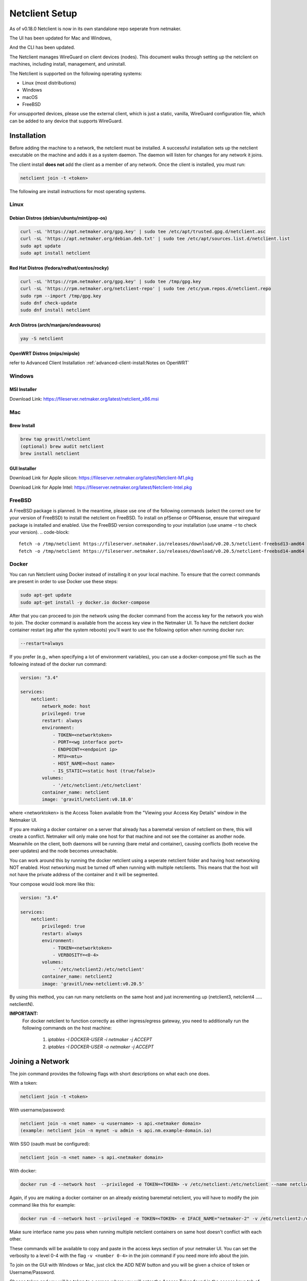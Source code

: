================================
Netclient Setup
================================

As of v0.18.0 Netclient is now in its own standalone repo seperate from netmaker.

The UI has been updated for Mac and Windows,

.. image:: images/netclientGUI.png
  :width: 80%
  :alt: netclient CLI
  :align: center

And the CLI has been updated.

.. image:: images/netclientcli.png
  :width: 80%
  :alt: netclient CLI
  :align: center


The Netclient manages WireGuard on client devices (nodes). This document walks through setting up the netclient on machines, including install, management, and uninstall.


The Netclient is supported on the following operating systems:

* Linux (most distributions)
* Windows
* macOS
* FreeBSD

For unsupported devices, please use the external client, which is just a static, vanilla, WireGuard configuration file, which can be added to any device that supports WireGuard.

******************
Installation
******************


Before adding the machine to a network, the netclient must be installed. A successful installation sets up the netclient executable on the machine and adds it as a system daemon. The daemon will listen for changes for any network it joins.

The client install **does not** add the client as a member of any network. Once the client is installed, you must run:

.. code-block::

  netclient join -t <token>

The following are install instructions for most operating systems.

Linux
=============

Debian Distros (debian/ubuntu/mint/pop-os)
------------------------------------------------------

.. code-block::

  curl -sL 'https://apt.netmaker.org/gpg.key' | sudo tee /etc/apt/trusted.gpg.d/netclient.asc
  curl -sL 'https://apt.netmaker.org/debian.deb.txt' | sudo tee /etc/apt/sources.list.d/netclient.list
  sudo apt update
  sudo apt install netclient


Red Hat Distros (fedora/redhat/centos/rocky)
---------------------------------------------------------------------

.. code-block::

  curl -sL 'https://rpm.netmaker.org/gpg.key' | sudo tee /tmp/gpg.key
  curl -sL 'https://rpm.netmaker.org/netclient-repo' | sudo tee /etc/yum.repos.d/netclient.repo
  sudo rpm --import /tmp/gpg.key
  sudo dnf check-update
  sudo dnf install netclient

Arch Distros (arch/manjaro/endeavouros)
------------------------------------------------

.. code-block::

  yay -S netclient

OpenWRT Distros (mips/mipsle)
------------------------------------------------

.. code-block::

refer to Advanced Client Installation :ref:`advanced-client-install:Notes on OpenWRT` 

Windows
===============


MSI Installer
--------------

Download Link: https://fileserver.netmaker.org/latest/netclient_x86.msi 

Mac
============

Brew Install
---------------

.. code-block::

  brew tap gravitl/netclient
  (optional) brew audit netclient
  brew install netclient

GUI Installer
---------------

Download Link for Apple silicon: https://fileserver.netmaker.org/latest/Netclient-M1.pkg

Download Link for Apple Intel: https://fileserver.netmaker.org/latest/Netclient-Intel.pkg

FreeBSD
=============

A FreeBSD package is planned. In the meantime, please use one of the following commands (select the correct one for your version of FreeBSD) to install the netclient on FreeBSD. 
To install on pfSense or OPNsense, ensure that wireguard package is installed and enabled. Use the FreeBSD version corresponding to your installation (use uname -r to check your version).
.. code-block::

  fetch -o /tmp/netclient https://fileserver.netmaker.io/releases/download/v0.20.5/netclient-freebsd13-amd64 && chmod +x /tmp/netclient && sudo /tmp/netclient install
  fetch -o /tmp/netclient https://fileserver.netmaker.io/releases/download/v0.20.5/netclient-freebsd14-amd64 && chmod +x /tmp/netclient && sudo /tmp/netclient install


Docker
=============

You can run Netclient using Docker instead of installing it on your local machine.  To ensure that the correct commands are present in order to use Docker use these steps:

.. code-block::

  sudo apt-get update
  sudo apt-get install -y docker.io docker-compose 

After that you can proceed to join the network using the docker command from the access key for the network you wish to join.  The docker command is available from the access key view in the Netmaker UI.  To have the netclient docker container restart (eg after the system reboots) you'll want to use the following option when running docker run:

.. code-block::

  --restart=always


If you prefer (e.g., when specifying a lot of environment variables), you can use a docker-compose.yml file such as the following instead of the docker run command:

.. code-block::

  version: "3.4"

  services:
      netclient:
          network_mode: host
          privileged: true
          restart: always
          environment:
              - TOKEN=<networktoken>
              - PORT=<wg interface port>
              - ENDPOINT=<endpoint ip>
              - MTU=<mtu>
              - HOST_NAME=<host name>
              - IS_STATIC=<static host (true/false)>
          volumes:
              - '/etc/netclient:/etc/netclient'
          container_name: netclient
          image: 'gravitl/netclient:v0.18.0'

where <networktoken> is the Access Token available from the "Viewing your Access Key Details" window in the Netmaker UI.

If you are making a docker container on a server that already has a baremetal version of netclient on there, this will create a conflict. Netmaker will only make one host for that machine and not see the container as another node. Meanwhile on the client, both daemons will be running (bare metal and container), causing conflicts (both receive the peer updates) and the node becomes unreachable.

You can work around this by running the docker netclient using a seperate netclient folder and having host networking NOT enabled. Host networking must be turned off when running with multiple netclients. This means that the host will not have the private address of the container and it will be segmented.

Your compose would look more like this:

.. code-block::

  version: "3.4"

  services:
      netclient:
          privileged: true
          restart: always
          environment:
              - TOKEN=<networktoken>
              - VERBOSITY=<0-4>
          volumes:
              - '/etc/netclient2:/etc/netclient'
          container_name: netclient2
          image: 'gravitl/new-netclient:v0.20.5'

By using this method, you can run many netclients on the same host and just incrementing up (netclient3, netclient4 ..... netclientN).


**IMPORTANT:**
 For docker netclient to function correctly as either ingress/egress gateway, you need to additionally run the following commands on the host machine:

  1. `iptables -I DOCKER-USER -i netmaker  -j ACCEPT`
  2. `iptables -I DOCKER-USER -o netmaker  -j ACCEPT`



******************
Joining a Network
******************

The join command provides the following flags with short descriptions on what each one does.

.. image:: images/netclientjoincli.png
  :width: 80%
  :alt: netclient CLI
  :align: center

With a token:

.. code-block::

  netclient join -t <token>

With username/password:

.. code-block::

  netclient join -n <net name> -u <username> -s api.<netmaker domain>
  (example: netclient join -n mynet -u admin -s api.nm.example-domain.io)

With SSO (oauth must be configured):

.. code-block::

  netclient join -n <net name> -s api.<netmaker domain>

With docker:

.. code-block::

  docker run -d --network host  --privileged -e TOKEN=<TOKEN> -v /etc/netclient:/etc/netclient --name netclient gravitl/netclient:<CURRENT_VERSION>

Again, if you are making a docker container on an already existing baremetal netclient, you will have to modify the join command like this for example:

.. code-block::

  docker run -d --network host --privileged -e TOKEN=<TOKEN> -e IFACE_NAME="netmaker-2" -v /etc/netclient2:/etc/netclient --name netclient2 gravitl/new-netclient:<CURRENT_VERSION>

Make sure interface name you pass when running multiple netclient containers on same host doesn't conflict with each other.

These commands will be available to copy and paste in the access keys section of your netmaker UI. You can set the verbosity to a level 0-4 with the flag ``-v <number 0-4>`` in the join command if you need more info about the join.

To join on the GUI with Windows or Mac, just click the ADD NEW button and you will be given a choice of token or Username/Password.

.. image:: images/netclientjoinGUI.png
  :width: 80%
  :alt: netclient join through GUI
  :align: center

Choose token and you will be taken to a screen where you will enter the Access Token found in the access keys tab of the netmaker UI.

.. image:: images/netclienttokenGUI.png
  :width: 80%
  :alt: netclient token screen
  :align: center

Choose Username/Password and you will be taken to this screen:

.. image:: images/netclientauthGUI.png
  :width: 80%
  :alt: netclient username and password screen
  :align: center

You can fill out these fields by parsing out the Join via Basic Auth part of the Access Key Details

.. image:: images/netclientjoinauthsnippet.png
  :width: 80%
  :alt: netclient snippet of access key details
  :align: center

The Server name will be in the <netmaker api domain> and the network will be in the <network-name> placeholder. Username and password is the same as you would use to sign into your netmaker dashboard.

If the join was successful, you should see the network on the GUI.

.. image:: images/netclientconnectedGUI.png
  :width: 80%
  :alt: netclient GUI showing a connected network
  :align: center

You should be able to click on that network and see the details page on that network.

.. image:: images/netclientdetailsGUI.png
  :width: 80%
  :alt: netclient GUI network details
  :align: center

*********************
Managing Netclient
*********************

Connecting/Disconnecting from a network
=======================================

You can connect/disconnect from the network from either the netclient, or from the UI. in the last image above, you can see the connect/disconnect switch is located in the network details of the GUI.

From the CLI, you can use the following:

.. code-block::

  netclient connect <network_name>
  netclient disconnect <network_name>

You can also disconnect and reconnect from the UI. Click on the node you want to disconnect/reconnect and click on edit.

On the bottom, you should see a switch labeled connected like this one. toggle the switch and hit submit. That client will connect or disconnect accordingly.

.. image:: images/disconnect.png
  :width: 80%
  :alt: connect/disconnect button
  :align: center

If you disconnected from the CLI, This switch should be off.


Leave a network
===============

In the GUI, the leave network button is located in the network details. You can also leave from the CLI with the following command.

.. code-block::

  netclient leave <network>

List Networks
=============

.. code-block::

  netclient list

Multi-Server
============

Netclient can be registered with multiple netmaker servers. You can list the servers you are registered with using netclient server list command. 
The server you are currently connected to will be marked with "active: ".
.. code-block::

  netclient server list

You can switch between different netmaker servers using netclient switch command.
*Warning: Switching to another server will disconnect netclient from all the networks on the current server, but you can always switch back using the netclient switch command.*
.. code-block::

  netclient server switch <server name>

You can completely leave a server using the netclient server leave command.
*Warning: Leaving a server will remove the host from all networks on the server and delete the host from the server.*  
In order to reconnect to server you must join or register*

.. code-block::

  netclient server leave <server name>

Use a different version
=======================

Netclient as of v0.18.0 has an option to choose which version of netclient you would like to use. This only applies to versions v0.18.0 and later.

.. code-block::

  netclient use <version>

Netclient also has an auto-update feature as of v0.18.0

******************
Uninstalling
******************

Leave a network:

Uninstall from CLI:

.. code-block::

  netclient uninstall

Uninstall using package manager (use equivalent command for your OS):

.. code-block::

  apt remove netclient

With a Mac, just go to applications in your finder and throw netclient in the trash bin, or use

.. code-block::

  brew uninstall netclient

if it was installed through Homebrew

With windows go to "Add or remove programs" in your system settings and remove netclient.

